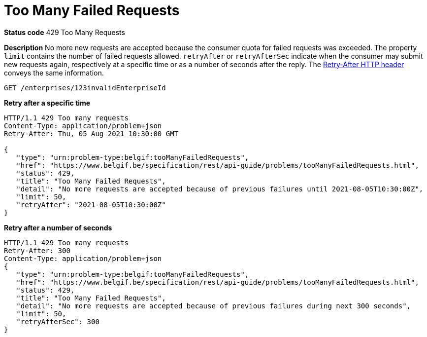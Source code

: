 = Too Many Failed Requests
:nofooter:

*Status code* 429 Too Many Requests

*Description* No more new requests are accepted because the consumer quota for failed requests was exceeded.
The property `limit` contains the number of failed requests allowed.
`retryAfter` or `retryAfterSec` indicate when the consumer may submit new requests again, respectively at a specific time or as a number of seconds after the reply.
The https://developer.mozilla.org/en-US/docs/Web/HTTP/Headers/Retry-After[Retry-After HTTP header] conveys the same information.

```
GET /enterprises/123invalidEnterpriseId
```

*Retry after a specific time*
```
HTTP/1.1 429 Too many requests
Content-Type: application/problem+json
Retry-After: Thu, 05 Aug 2021 10:30:00 GMT

{
   "type": "urn:problem-type:belgif:tooManyFailedRequests",
   "href": "https://www.belgif.be/specification/rest/api-guide/problems/tooManyFailedRequests.html",
   "status": 429,
   "title": "Too Many Failed Requests",
   "detail": "No more requests are accepted because of previous failures until 2021-08-05T10:30:00Z",
   "limit": 50,
   "retryAfter": "2021-08-05T10:30:00Z"
}
```

*Retry after a number of seconds* 
```
HTTP/1.1 429 Too many requests
Retry-After: 300
Content-Type: application/problem+json
{
   "type": "urn:problem-type:belgif:tooManyFailedRequests",
   "href": "https://www.belgif.be/specification/rest/api-guide/problems/tooManyFailedRequests.html",
   "status": 429,
   "title": "Too Many Failed Requests",
   "detail": "No more requests are accepted because of previous failures during next 300 seconds",
   "limit": 50,
   "retryAfterSec": 300
}
```
